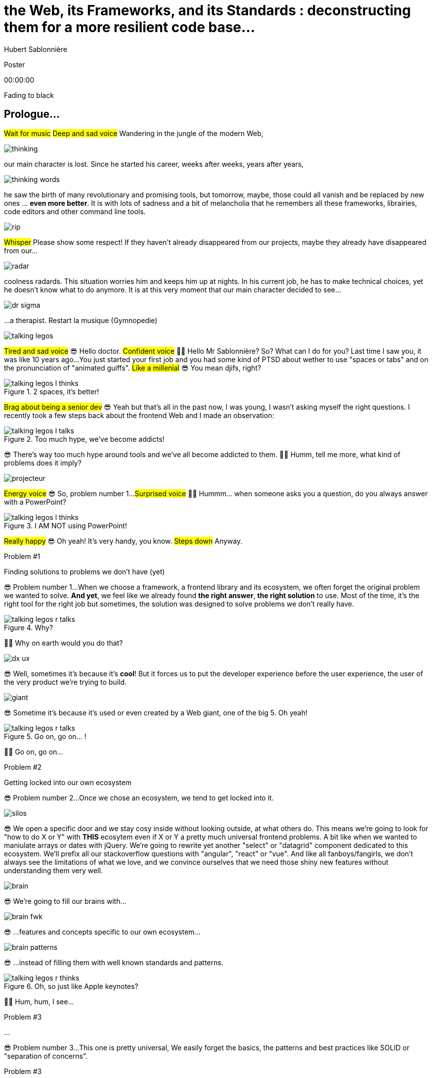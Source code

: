 = the  Web,  its  Frameworks,  and its  Standards : deconstructing them for a more resilient code base...
Hubert Sablonnière
:author-twitter: @hsablonniere
:author-avatar: img/hsablonniere-profil-2017.jpg
:author-company: Clever Cloud
:author-company-logo: img/clever-cloud-logo.svg
:event: Voxxed CERN
:date: may 1st, 2019

[slide=poster]
Poster

[.time]#00:00:00#

[.stop-music.dark, slide=blank]
Fading to black


[.old.play-music]
== Prologue...

#Wait for music#
#Deep and sad voice#
Wandering in the jungle of the modern Web,

image::img/drawings-optimized/thinking.svg[]

our main character is lost.
Since he started his career, weeks after weeks, years after years,

image::img/drawings-optimized/thinking-words.svg[]

he saw the birth of many revolutionary and promising tools,
but tomorrow, maybe, those could all vanish and be replaced by new ones ... *even more better*.
It is with lots of sadness and a bit of melancholia that he remembers all these frameworks, librairies, code editors and other command line tools.

image::img/drawings-optimized/rip.svg[]

#Whisper#
Please show some respect!
If they haven't already disappeared from our projects,
maybe they already have disappeared from our...

image::img/drawings-optimized/radar.svg[]

coolness radards.
This situation worries him and keeps him up at nights.
In his current job, he has to make technical choices, yet he doesn't know what to do anymore.
It is at this very moment that our main character decided to see...

[.reset-music]
image::img/drawings-optimized/dr-sigma.svg[]

...a therapist.
[.four]#Restart la musique (Gymnopedie)#

image::img/drawings-optimized/talking-legos.svg[]

#Tired and sad voice#
😎 Hello doctor.
#Confident voice#
👩‍⚕️ Hello Mr Sablonnière? So? What can I do for you?
Last time I saw you, it was like 10 years ago...
You just started your first job and you had some kind of PTSD about wether to use "spaces or tabs" and on the pronunciation of "animated guiffs".
#Like a millenial#
😎 You mean djifs, right?

.2 spaces,   it's better!
[slide=bubble]
image::img/drawings-optimized/talking-legos-l-thinks.svg[]

#Brag about being a senior dev#
😎 Yeah but that's all in the past now, I was young, I wasn't asking myself the right questions.
I recently took a few steps back about the frontend Web and I made an observation:

.Too much hype,   we've become addicts!
[slide=bubble]
image::img/drawings-optimized/talking-legos-l-talks.svg[]

😎 There's way too much hype around tools and we've all become addicted to them.
👩‍⚕️ Humm, tell me more, what kind of problems does it imply?

image::img/drawings-optimized/projecteur.svg[]

#Energy voice#
😎 So, problem number 1...
#Surprised voice#
👩‍⚕️ Hummm... when someone asks you a question, do you always answer with a PowerPoint?

.I AM NOT   using PowerPoint!
[slide=bubble]
image::img/drawings-optimized/talking-legos-l-thinks.svg[]

#Really happy#
😎 Oh yeah! It's very handy, you know.
#Steps down#
Anyway.

.Problem #1
[slide=problem]
Finding solutions   to problems we don't have (yet)

😎 Problem number 1...
When we choose a framework, a frontend library and its ecosystem, we often forget the original problem we wanted to solve.
*And yet*, we feel like we already found *the right answer*, *the right solution* to use.
Most of the time, it's the right tool for the right job but sometimes, the solution was designed to solve problems we don't really have.

.Why?
[slide=bubble]
image::img/drawings-optimized/talking-legos-r-talks.svg[]

👩‍⚕️ Why on earth would you do that?

image::img/drawings-optimized/dx-ux.svg[]

😎 Well, sometimes it's because it's **cool**!
But it forces us to put the developer experience before the user experience,
the user of the very product we're trying to build.

image::img/drawings-optimized/giant.svg[]

😎 Sometime it's because it's used or even created by a Web giant, one of the big 5. Oh yeah!
// Ça forme un cycle:
// * les géants l'utilisent
// * on l'utilise
// * les recruteurs nous attirent avec
// * les débutants se forment dessus
// * on créé des confs dédiées
// * on créé des meetups

.Go on, go on... !
[slide=bubble]
image::img/drawings-optimized/talking-legos-r-talks.svg[]

👩‍⚕️ Go on, go on...

.Problem #2
[slide=problem]
Getting locked into our own ecosystem

😎 Problem number 2...
Once we chose an ecosystem, we tend to get locked into it.
// https://en.wikipedia.org/wiki/Escalation_of_commitment
// https://fr.wikipedia.org/wiki/Escalade_d%27engagement
// https://en.wikipedia.org/wiki/Sunk_cost
// https://fr.wikipedia.org/wiki/Co%C3%BBt_irr%C3%A9cup%C3%A9rable

image::img/drawings-optimized/silos.svg[]

😎 We open a specific door and we stay cosy inside without looking outside, at what others do.
This means we're going to look for "how to do X or Y" with *THIS* ecosytem even if X or Y a pretty much universal frontend problems.
A bit like when we wanted to maniulate arrays or dates with jQuery.
We're going to rewrite yet another "select" or "datagrid" component dedicated to this ecosystem.
We'll prefix all our stackoverflow questions with "angular", "react" or "vue".
And like all fanboys/fangirls,
we don't always see the limitations of what we love,
and we convince ourselves that we need those shiny new features without understanding them very well.

image::img/drawings-optimized/brain.svg[]

😎 We're going to fill our brains with...

image::img/drawings-optimized/brain-fwk.svg[]

😎 ...features and concepts specific to our own ecosystem...
// 😎 Difficile de changer de cap quand on a investi du temps d'apprentissage.

image::img/drawings-optimized/brain-patterns.svg[]

😎 ...instead of filling them with well known standards and patterns.

.Oh, so just like   Apple keynotes?
[slide=bubble]
image::img/drawings-optimized/talking-legos-r-thinks.svg[]

👩‍⚕️ Hum, hum, I see...
// Ah vous entendre, on dirait mon fils devant une conférence Apple, quand ils sortent l'iPod ou l'iPhone, je comprends qu'il soit émerveillé
// Mais quand Apple dit "on a viré le jack" il dit, "ah mais ces vraiment des génies" alors qu'il a pas de casque bluetooth
// Rant sur les exemples de code décorés apple

.Problem #3
[slide=problem]
...

😎 Problem number 3...
This one is pretty universal,
We easily forget the basics, the patterns and best practices like SOLID or "separation of concerns".

.Problem #3
[slide=problem]
Writing strongly coupled code   that does not age well with time

We tend to write code that is strongly coupled and that does not age well with time.

image::img/drawings-optimized/layers.svg[]

😎 Instead of having well defined and isolated layers...

image::img/drawings-optimized/layers-mixed.svg[]

😎 ...we write modules that mix several responsibilities and we couple our code to the implementation of global stuffs in the project.
In the end,
* when our own ecosystem evolves,
* when it disappears,
* or when a new standard rises,
it becomes very hard to replace pieces one at a time.

image::img/drawings-optimized/trash.svg[]

😎 We're going to throw away...

image::img/drawings-optimized/trash-brain.svg[]

😎 ...parts of our knowledge...

image::img/drawings-optimized/trash-project.svg[]

😎 ...and lots of code.

.#FeatureLessRefactoring
[slide=bubble]
image::img/drawings-optimized/talking-legos-l-talks.svg[]

Hashtag "I love feature less refactors"

.WTF?
[slide=bubble]
image::img/drawings-optimized/talking-legos-r-talks.svg[]


👩‍⚕️ OK, I'm completely lost.
😎 Ah...
Humm, it's a but like my TV.

.Just like my TV!
[slide=bubble]
image::img/drawings-optimized/talking-legos-l-talks.svg[]

😎 Last time I went to see you 10 years ago,
I just started my first job but I also just bought a new TV with my internship money.

image::img/drawings-optimized/tv.svg[]

😎 I still have this TV,
and it works *just* like it did 10 years ago.
Its still working and relevant because it only does one thing and it does it well.
It doesn't know what I'm going to plug into it, it just enforces an interface : HDMI.

image::img/drawings-optimized/tv-pc.svg[]

😎 At first, I plugged a huge desktop computer with some movies,

image::img/drawings-optimized/tv-raspberry.svg[]

😎 then I went for a smaller one.
I plugged many different devices that didn't exist back then,
but it worked.

image::img/drawings-optimized/tv-androidtv.svg[]

😎 I even discovered by accident that on top of receiving audio/video via HDMI,
it could send signals (via HDMI-CEC) to source devices.
Anyway, today, when I look at frontend projects...

image::img/drawings-optimized/tv-vcr.svg[]

😎 I see *this!*
👩‍⚕️ Oh yeah, TV+VCR combos!
I had one of those! It was really handy, you didn't have to worry about configuration and wires, it was almost magical.
But when our VCR broke, we had to throw both away and buy something new.

// image::img/drawings-optimized/tv-vcr-real.svg[]

.Ah, you see?
[slide=bubble]
image::img/drawings-optimized/talking-legos-l-talks.svg[]

😎 Oh, so you see what I mean?
😎 You see why I'm lost?

.OK, OK, I see...
[slide=bubble]
image::img/drawings-optimized/talking-legos-r-talks.svg[]

👩‍⚕️ OK, OK, I see...
The best solution in your case...

.Group therapy!
[slide=bubble]
image::img/drawings-optimized/talking-legos-r-talks.svg[]

👩‍⚕️ ...is group therapy with profesionnals from your industry !
so I gathered a small group of people here.

.I'll go   but I'm scared!
[slide=bubble]
image::img/drawings-optimized/talking-legos-l-thinks.svg[]

😎 Well... it's not what I call a small group...

.Everything's    gonna be alright!
[slide=bubble]
image::img/drawings-optimized/talking-legos-r-talks.svg[]

👩‍⚕️ Don't worry, everything's gonna be alright!

[.stop-music, slide=poster]
Hello

[.time]#00:06:00#
Hello everyone!
I'm Hubert Sablonnière,
I'm a Web Developer at #Clever Cloud#,
and today, I want to talk about:
* the Web,
* its frameworks and librairies
* and its standards.
A very simple topic without any polemics or drama.
We're gonna try to deconstruct all this
in the hope of building better web apps tomorrow.

[slide=blank]
Transition

OK, so everyday, we're using super cool & shiny tools that bring us solutions...

== What was the  *problem* anyway?

[.time]#00:06:30#
...but what was the problem anyway?
...
In this part, I tried to list the main problems I encountered during my many experiences working on Web projects.

[slide=needs, display=0]
_

On one side, we have the problems we want to solve for the users of the product we're building,
on the other side, we have the problems *WE* face,
...
So, as a user, I want:

[slide=needs, display=1]
_

A *blazing* fast first load.
Un 1er chargement rapide.

[slide=needs, display=2]
_

Once the page is loaded,
I want following navigations to be as fast.

[slide=needs, display=3]
_

I want the web app to be smooth and reactive,

[slide=needs, display=4]
_

I don't smart usage of my battery, CPU and RAM,

[slide=needs, display=5]
_

I want it to be accessible to everyone,

[slide=needs, display=6]
_

and everywhere.
...
Here, we already see that the context is key.
The importance of those problems depends on *what you are coding*.
If you're working on something where the user is active (like gMail or Slack), a fast first load is not your main problem.
Same for the opposite case, if you work on something where the user mainly does reading and navigation,
having 60 fps refreshes and animations may not be a problem you have.
...
On our side, as developers, we want:

[slide=needs, display=7]
_

to save time, without reinventing the wheel,

[slide=needs, display=8]
_

to write clean and reusable code,

[slide=needs, display=9]
_

with abstractions to keep a simple thinking model.

[slide=needs, display=10]
_

We want to isolate the impacts when we change stuffs,
On veut une isolation des impacts de nos changements,

[slide=needs, display=11]
_

to avoir some errors and bugs as early as possible...
and small bonus,

[slide=needs, display=12]
_

if we can collaborate with muggles, non-devs, it's nice.
...
Here, the importance of those problems depends on *with whom you're coding*, your team, its experience.
You may not have the same team as the Big 5 or the latest 2 persons start-up.

[slide=blank]
Transition

OK, so if you're a backend dev and you were a bit behind what happened in the frontend in the past few years,
you may think:
"OK Hubert, you just listed basically the same problems we've been trying to solve for the past 10 years."
"Web should be simple, you frontend people really made things complex for the sake of it."
...
Ah, ah, ah... backend devs saying frontend is too complex.
OK, let's put the irony of this remark on the side,
and let's really ask the question:

== *How* did we  get here?

[.time]#00:08:00#
How did we get here?
Do we really need all those complex tools?

[quote]
In order to understand where we're going,   we need to know where we come from.

In order to understand where we're going, we need to know where we come from.
#blasé#
I don't remember who said that, #sorry,
but he or she's definitely right!

image::img/drawings/browser-1.jpg[]

At the beginning of the Web, we had simple but powerful conceps.
A user asks for a URL to the browser,
the browser does an HTTP request to the server,
the server applies a template and answers with an HTML document,
OK, thank you, bye bye.

image::img/drawings/browser-2.jpg[]

Then we added images, and CSS and also forms,
The first time the user could interract with the document after first load.
// click
// POST
// nouvelle page HTML

image::img/drawings/browser-3.jpg[]

Then JavaScript arrived and we opened the door of complexity.
First time we had the possibility as devs to react directly to user inputs,
without server round trips.
We started with simple DOM manipulation.

image::img/drawings/browser-4.jpg[]

Then came the AJAX era with jQuery and friends,
and we started to do more and more with this JavaScript,

image::img/drawings/browser-5.jpg[]

We did AJAX calls to fetch some server side templated HTML,
then we only fetched JSON and did the templating client side,
and finally, we did routing on the client side too.
We were improving the experience once the page was loaded but...

image::img/drawings/browser-6.jpg[]

...this JavaScript-mania came to the *empty-body-megabytes-of-js era*
Which meant:
* more and more code to download
* more and more code to parse
* more and more code to execute
* first load was bad
* and too much stuffs relying on JS code to run well

image::img/drawings/browser-7.jpg[]

Today, all of our tooling is here to help us write good code but also to try to get the best of both
having a first load rendered on the server side, downloading only what's necessary,
and load the rest piece by piece.

image::img/drawings/browser-8.jpg[]

And all of this happened during this phase where we saw mobile Web take off and getting browser storage, workers etc...

image::img/drawings/browser-9.jpg[]

image::img/drawings/browser-10.jpg[]

image::img/drawings/browser-11.jpg[]

[slide=blank]
Transition

Those problems are complex so I'm asking the question:

== What do *frameworks*  bring to the table?

[.time]#00:10:00#

What do *frameworks* bring to the table?
What would I miss if I were writing only "vanilla JS"?

[slide=text]
*Frameworks* vs. *libs* ?

framework => cadre de travail
opinionated set of libs/tools
problem is when this set of libs/tools is only compatible with itself
in my experience, projects with frameworks X ou Y don't look alike that much when the context is different,
...
historique
jquery
Frameworks are also their to prevent browser quirks

[slide=todo-schema]
image::img/drawings-optimized/silos-colors.svg[]

Angular and ember are opinionated
React is supposed to be unopinionated
Vue is a bit in the middle
special mention to ember

[slide=todo-schema]
image::img/drawings-optimized/silos-rooms.svg[]

[slide=blank]
on efface

image::img/drawings/bookshelf-empty.jpg[]

// mentionner les étapes qui nécessitent un outil de build
// est-ce que la source de l'outil de build est spécifique ou est-elle un peu standard ?
// mentionner des détails sur les implémentations

// points importants à aborder

[slide=needs, focus=""]
Component system (API + runtime)

[slide=needs, focus="7,9"]
Component system (API + runtime)

image::img/drawings/bookshelf-1.jpg[]

Angular et Vue "data down, events up"
=> methods
React "data down, action up" (ou callback called)
=> props pour les children
Tous: attrs et lifecycle methods
Slots ?

[slide=needs, focus=""]
"Templating" / ViewModel

[slide=needs, focus="0,6,7,8,9,10,11"]
"Templating" / ViewModel

image::img/drawings/bookshelf-2.jpg[]

=> JSX, templates
=> 1 file vs several files
=> output pur JS, vs JS + CSS
Mvc, mvvm, template + vue model, computed properties
exemple Angular, React, Vue

[slide=needs, focus=""]
CSS authoring

[slide=needs, focus="0,9"]
CSS authoring

image::img/drawings/bookshelf-3.jpg[]

=> BEM, CSS-in-JS lib, encapsulation system

[slide=needs, focus=""]
DOM manipulation

[slide=needs, focus="2,3,4,5,8"]
DOM manipulation

image::img/drawings/bookshelf-4.jpg[]

=> Direct binding vs Virtual DOM (+ scheduling microtask...)
The Virtual DOM was always a big marketing argument to sell React but why would we care.
It's an implementation detail an clearly, if they changed their impl and are still fast, we should not care at all.

[slide=needs, focus=""]
SSR (Server Side Rendering)

[slide=needs, focus="0,5"]
SSR (Server Side Rendering)

image::img/drawings/bookshelf-5.jpg[]

[slide=needs, focus=""]
Router

[slide=needs, focus="1"]
Router

image::img/drawings/bookshelf-6.jpg[]

[slide=needs, focus=""]
State manager

[slide=needs, focus="7,8"]
State manager

image::img/drawings/bookshelf-7.jpg[]

image::img/drawings/bookshelf-8.jpg[]

en vrac car moins important pour notre discussion
CLI
Devtools
HTTP client
Form handling
Module system
Dep inj
i18n
tests

[slide=blank]
Transition

All those frameworks/ecosystems have interesting solutions for modern Web projects,
but again, they may solve problems you don't have or they may solve them for some kind of devs you don't have in your team.
...
Because I often here, browsers should just put react in the browser and be done with it,
I'm going to address the question:

== What do *standards*  bring to the table?

[.time]#00:20:00#
What do *standards* bring to the table?

image::img/screenshots/site-jquery.jpg[url=https://jquery.com/]

préambule exemple jquery => sizzle + ajax + API chainée sucre syntaxique

// [slide=todo]
// schéma cycle

.Web Components
[slide=web-components]
_

image::img/drawings-optimized/web-component-tv.svg[]
// UTILISER LE SCHEMA DE LA TV
schéma de la télé => analogie avec le Web component

image::img/drawings-optimized/web-component.svg[]

.Custom Elements
[slide=web-components]
_
// custom element => modèle de composant avec lifecycle methods et "data binding" sur les attributs

.Custom Element
[source, language=javascript, subs="none"]
--
class EnvVarInput extends HTMLElement {
    /* ... */
}

customElements.define('env-var-input', EnvVarInput);

<env-var-input name="FOO" value="BAR"></env-var-input>
--

image::img/drawings-optimized/web-component-attr.svg[]

image::img/drawings-optimized/web-component-prop.svg[]

image::img/drawings-optimized/web-component-methods.svg[]

image::img/drawings-optimized/web-component-events.svg[]

.Custom Element
[source, language=javascript, subs="none"]
--
class EnvVarInput extends HTMLElement {
    connectedCallback() {
        /* ... */
    }
    disconnectedCallback() {
        /* ... */
    }
    adoptedCallback() {
        /* ... */
    }
}
--

.Custom Element
[source, language=javascript, subs="none"]
--
class EnvVarInput extends HTMLElement {
    static get observedAttributes() {
        return ['name', 'value'];
    }
    attributeChangedCallback() {
        /* ... */
    }
}
--

// [slide=todo]
// exemples de noeuds du DOM avec des attributs

// [slide=todo]
// exemples de noeuds du DOM avec des propriétés non string/boolean
//* RO https://developer.mozilla.org/en-US/docs/Web/API/HTMLElement/dataset
//* RO https://developer.mozilla.org/en-US/docs/Web/API/HTMLElement/style

// [slide=todo]
// exemples de noeuds du DOM avec des méthodes
//* https://developer.mozilla.org/en-US/docs/Web/API/HTMLElement/focus
//* https://developer.mozilla.org/en-US/docs/Web/API/HTMLFormElement/submit
//* https://developer.mozilla.org/en-US/docs/Web/API/HTMLMediaElement/pause
//* https://developer.mozilla.org/en-US/docs/Web/API/HTMLCanvasElement/toDataURL
//* https://developer.mozilla.org/en-US/docs/Web/API/HTMLCanvasElement/toBlob

// [slide=todo]
// exemples de noeuds du DOM avec des événements un peu custom
//* https://developer.mozilla.org/en-US/docs/Web/API/HTMLMediaElement/loadstart_event
//* https://developer.mozilla.org/en-US/docs/Web/API/HTMLMediaElement/error_event

image::img/drawings/bookshelf-wc-ce.jpg[]
//où ça se place dans notre tableau de solutions ?
//système de composant (API + runtime)

.Custom Elements
[slide=web-components, display=0]
* 🤔 No customized built-in elements in Safari
* 😐 No real "data-binding" on properties (getter/setter or proxy)
* 😡 No HMR (without hacks)
* 📜 Scoped CustomElementRegistry
* 📜 Form associated elements
* 📜 Lazy definition

.Custom Elements
[slide=web-components, display=1]
* 🤔 No customized built-in elements in Safari
* 😐 No real "data-binding" on properties (getter/setter or proxy)
* 😡 No HMR (without hacks)
* 📜 Scoped CustomElementRegistry
* 📜 Form associated elements
* 📜 Lazy definition

.Custom Elements
[slide=web-components, display=2]
* 🤔 No customized built-in elements in Safari
* 😐 No real "data-binding" on properties (getter/setter or proxy)
* 😡 No HMR (without hacks)
* 📜 Scoped CustomElementRegistry
* 📜 Form associated elements
* 📜 Lazy definition

.Custom Elements
[slide=web-components, display=3]
* 🤔 No customized built-in elements in Safari
* 😐 No real "data-binding" on properties (getter/setter or proxy)
* 😡 No HMR (without hacks)
* 📜 Scoped CustomElementRegistry
* 📜 Form associated elements
* 📜 Lazy definition

.Custom Elements
[slide=web-components, display=4]
* 🤔 No customized built-in elements in Safari
* 😐 No real "data-binding" on properties (getter/setter or proxy)
* 😡 No HMR (without hacks)
* 📜 Scoped CustomElementRegistry
* 📜 Form associated elements
* 📜 Lazy definition

.Custom Elements
[slide=web-components, display=5]
* 🤔 No customized built-in elements in Safari
* 😐 No real "data-binding" on properties (getter/setter or proxy)
* 😡 No HMR (without hacks)
* 📜 Scoped CustomElementRegistry
* 📜 Form associated elements
* 📜 Lazy definition

.Custom Elements
[slide=web-components, display=6]
* 🤔 No customized built-in elements in Safari
* 😐 No real "data-binding" on properties (getter/setter or proxy)
* 😡 No HMR (without hacks)
* 📜 Scoped CustomElementRegistry
* 📜 Form associated elements
* 📜 Lazy definition

.Shadow DOM
[slide=web-components]
_
//shadow DOM => isolation du CSS

image::img/drawings-optimized/web-component-slot.svg[]

image::img/drawings-optimized/web-component-events.svg[]

image::img/drawings-optimized/web-component-sd.svg[]

la suite de l'API standard entrée/sortie (custom prop, ::part)
système de slots :+1
transperce le shadow root avec des custom props
transperce le shadow root avec des ::part (et ::theme)

// [slide=todo]
// exemples de noeuds du DOM avec des ::part ou des custom prop

image::img/drawings/bookshelf-wc-sd.jpg[]

où ça se place dans notre tableau de solutions ?
système de composants
isolation du CSS

.Shadow DOM
[slide=web-components, display=0]
* 😡 No SSR (without hacks)
* 📜 Declarative shadow DOM, custom elements
* 📜 Custom pseudo class
* 📜 CSS modules

.Shadow DOM
[slide=web-components, display=1]
* 😡 No SSR (without hacks)
* 📜 Declarative shadow DOM, custom elements
* 📜 Custom pseudo class
* 📜 CSS modules

.Shadow DOM
[slide=web-components, display=2]
* 😡 No SSR (without hacks)
* 📜 Declarative shadow DOM, custom elements
* 📜 Custom pseudo class
* 📜 CSS modules

.Shadow DOM
[slide=web-components, display=3]
* 😡 No SSR (without hacks)
* 📜 Declarative shadow DOM, custom elements
* 📜 Custom pseudo class
* 📜 CSS modules

.Shadow DOM
[slide=web-components, display=4]
* 😡 No SSR (without hacks)
* 📜 Declarative shadow DOM, custom elements
* 📜 Custom pseudo class
* 📜 CSS modules

.`<template>`
[slide=web-components]
_
// <template>, une manière "efficace" de cloner du DOM

.<template>
[source, language=html, subs="none"]
--
<template id="foobar">
  <div>Awesome!!</div>
</template>

const awesome = foobar.content.cloneNode(true);
parent.appendChild(awesome)
--

image::img/drawings/bookshelf-wc-tpl.jpg[]
//où ça se place dans notre tableau de solutions ?
//pas vraiment équivalent à la définition de template qu'on a évoqué mais bon

.`<template>`
[slide=web-components, display=0]
* 😡 No interpolation or reactive "data-binding"
* 📜 Template instanciation (limited to simple values)
* 📜 HTML modules

.`<template>`
[slide=web-components, display=1]
* 😡 No interpolation or reactive "data-binding"
* 📜 Template instanciation (limited to simple values)
* 📜 HTML modules

.`<template>`
[slide=web-components, display=2]
* 😡 No interpolation or reactive "data-binding"
* 📜 Template instanciation (limited to simple values)
* 📜 HTML modules

.`<template>`
[slide=web-components, display=3]
* 😡 No interpolation or reactive "data-binding"
* 📜 Template instanciation (limited to simple values)
* 📜 HTML modules

image::img/screenshots/web-components-best-practices.jpg[url=https://developers.google.com/web/fundamentals/web-components/best-practices]

//comment surveiller la suite

image::img/screenshots/github-web-components.jpg[url=https://github.com/w3c/webcomponents]

image::img/screenshots/twitter-intenttoship.jpg[url=https://twitter.com/intenttoship]

image::img/screenshots/twitter-WebPlatformNews.jpg[url=https://twitter.com/WebPlatformNews]

// image::img/screenshots/github-tc39.jpg[url=https://github.com/tc39/proposals]

// des resources pour surveiller les specs et les implems dans les browsers
// TC39

//Est-ce que votre outil est prêt demain à adopter un standard et jetter son implem pour vous faire profiter du support natif ?

[slide=blank]
Transition

Web Components will not "replace" your frameworks.
Their scope is not exactly the same, but current ecosystem will evolve and new one will rise.
Now that we deconstructed the different solutions frameworks and standards bring,
I think we have a better vision of the different layers that compose a Web project.
//I really encourage you to do this analysis on your projects and your very context.
It's pretty hard to do it well, but this vision should help us to write code that will age well,
and for this we need...

== A *SOLID* Web!

[.time]#00:30:00#
...good old software practices,
battle-tested patterns that will help us to separate concerns and limit coupling between layers.

[quote]
Code should be disposable,   it's far easier to do when   things are decoupled.

.Our context at *Clever Cloud*
[.logo]
image::img/cc-rocket-man.png[]
//image::img/clever-cloud-logo.svg[]

...chez Clever Cloud,
en espérant que ça vous donne des idées pour votre contexte et votre stack.

[slide=blank, data-viewport=1]
_

Démo console
ça c'est ce qu'on appelle notre console,
c'est le tableau de bord qui permet à nos clients d'administrer leurs apps, leurs bdd, leurs addons...
montrer la console web en démo
(écran overview)
citer logs, monitoring...
(switcher sur les vars d'env)

image::img/drawings/bookshelf-cc-before.jpg[]

Clever stack
...
7 years old
Component system (code separation but no clear API nor real runtime system)
Templating (lodash)
CSS (global) avec with a few rules like BEM
DOM (jquery + bacon)
No SSR
Home made router (merci quentin)
No real state manager (bacon)

.Our needs
[slide=web-components, display=0]
* 👋 Goodbye (Bacon.js + lodash templates)
* 💪 Components with an API and isolation
* ♻️ Reusability (white label products)
* 🤯 No feature less "big-bang" refactoring
* 🔢 Introduce new tools feature by feature

.Our needs
[slide=web-components, display=1]
* 👋 Goodbye (Bacon.js + lodash templates)
* 💪 Components with an API and isolation
* ♻️ Reusability (white label products)
* 🤯 No feature less "big-bang" refactoring
* 🔢 Introduce new tools feature by feature

.Our needs
[slide=web-components, display=2]
* 👋 Goodbye (Bacon.js + lodash templates)
* 💪 Components with an API and isolation
* ♻️ Reusability (white label products)
* 🤯 No feature less "big-bang" refactoring
* 🔢 Introduce new tools feature by feature

.Our needs
[slide=web-components, display=3]
* 👋 Goodbye (Bacon.js + lodash templates)
* 💪 Components with an API and isolation
* ♻️ Reusability (white label products)
* 🤯 No feature less "big-bang" refactoring
* 🔢 Introduce new tools feature by feature

.Our needs
[slide=web-components, display=4]
* 👋 Goodbye (Bacon.js + lodash templates)
* 💪 Components with an API and isolation
* ♻️ Reusability (white label products)
* 🤯 No feature less "big-bang" refactoring
* 🔢 Introduce new tools feature by feature

.Our needs
[slide=web-components, display=5]
* 👋 Goodbye (Bacon.js + lodash templates)
* 💪 Components with an API and isolation
* ♻️ Reusability (white label products)
* 🤯 No feature less "big-bang" refactoring
* 🔢 Introduce new tools feature by feature

sur certaines parties de l'app, on avait déjà un modèle
comme les frameworks moderne avec un one way data flow
je modifie de la donnée, ça par dans un stream bacon et ça modifie le DOM
on a un peu atteint les limites de ce modèle bacon + lodash (perfs et modèle de pensée)
on a isolé les "modules" dans des fichiers mais on a du CSS global et on a pas d'interface clairement définie sur nos composants
on va avoir besoin que notre UI soit réutilisée en marque blanche ou marque grise
du coup, on doit pouvoir fournir certains parties de manière indépendantes un peu comme des légos
// donnée qui vient d'appels REST et/ou de SSE
...
on va introduire des nouvelles technos feature après feature
le fait que notre code n'était pas enfermé dans un framework nous facilite cette migration
*Code comments are for your colleagues but also for yourself in 6 months or a year.*
*Web Components are the same, they should be designed in a reusable way so third parties can reuse them but also so you can use them in a different stack tomorrow*

[slide=text]
Design phase:   from *top* to *bottom*

// [slide=todo]
// mock-up top => bottom des vars d'env

[slide=text]
Development phase:   from *bottom* to *top*

les enfants ne savent pas qui les utilisent
mais ils ont une idées de comment ils seront utilisés ou plutôt de ce qu'ils doivent faire
les parents savent à quoi servent leur enfants mais ne se soucis pas de comment ça marche à l'interieur
tu ne sais pas qu'il y a un router
tu ne sais pas qu'il y a un state manager
tu ne sais pas d'où vient la donnée

[slide=text]
*Storybook* **D**riven **D**evelopment

YOU NEED A DESIGN SYSTEM

//image::img/talk-storybook-ml-thuret.jpg[url=https://www.youtube.com/watch?v=a-fsVBaiv5A]
image::img/talk-storybook-ml-thuret.en.jpg[]

[slide=blank, data-viewport=2]
DÉMO: le storybook de clever

DÉMO: le storybook de clever
montrer les boutons avec leur interface
montrer le composant env-var-input
montrer le composant env-var-editor-simple
montrer le composant env-var-editor-expert
expliquer qu'ils ont la même signature et son donc très facilement interchangeable aux yeux du parent

image::img/drawings/bookshelf-cc-after.jpg[]

: web component pour la réutilisabilité et le côté agnostique du fwk et l'aspect standard
: lit-element + lit-html (petites libs)
: on en a testé d'autres mais celles si nous convenait le mieux

image::img/screenshots/site-lit-html.jpg[url=https://lit-html.polymer-project.org/]

.lit-html
[source, language=javascript, subs="none"]
--
import { html, render } from 'lit-html';

let envVarInput = (envVar) => html`
    <span class="name">${envVar.name}</span>
    <input name=${envVar.name} .value=${envVar.value}>
`;

render(envVarInput({ name: 'FOO', value: 'BAR' }), someDomNode);
--

image::img/screenshots/site-lit-element.jpg[url=https://lit-element.polymer-project.org/]

.LitElement
[source, language=javascript, subs="none"]
--
import { LitElement, html } from 'lit-element';

class EnvVarInput extends LitElement {

  render() {
    return html`
      <!-- My template here -->
    `;
  }
}

customElements.define('env-var-input', EnvVarInput);
--

//[slide=text]
//Séparation des *préoccupations*   #≠#   Séparation des *fichiers*
//Séparation des *préoccupations*   #!==#   Séparation des *fichiers*
//Séparation des *préoccupations*  *!==* Séparation des *fichiers*

// [quote]
// The more experienced a developer is, the less they are willing to be constraint by a framework. They tend to look for tools that help them and get out of the way.
// https://hueniverse.com/http-frameworks-must-die-717a37b6b164

image::img/drawings-optimized/layers-mixed-light.svg[]

image::img/drawings-optimized/layers-light.svg[]

layer data aware
layer auth aware
elements qui font des appels REST

// [slide=todo]
// remonter l'accès à la donnée le plus haut possible

.Reduce coupling with global stuffs
[slide=web-components]
* Router
* Data management (REST, WS, SSE...)
* State management
* Loading indicators
* Messages, notifs (info, error...)
* Modal box
* Keyboard shortcuts
//* document.title
// i18n

// i18n
// packaging
// Tests: do it like a  screen reader user wood do it
// Tests: no a great fan of snapshots

[slide=text]
Did we choose the *right tool*?

[.osef, slide=text]
*IDGAS™️*

[slide=text]
Not the *right* question!

[slide=text]
How much does it *cost*   to *change* our minds?

Did we choose the right tool, the right stack?
It's not important,
What is important is will we be able to changed our mind and what will be the cost?
To that question, I would answer yes.
The choices we made required some new knowledge about Web Components but I can only bet that this will be helpful in the future,
The abstraction librairies we chose are small and simple to learn.
Rewriting them would have almost no impact on the rest.

[slide=blank]
Transition

The last question is:

== Looking into  the *future*...

[.time]#00:40:00#
what about the future?

[slide=text]
*Beware* of those who   predict the future**!**

//See WC as the bytecode of the component isolation concept. It can be a compile to target
//People don't have to worry on the sugar

image::img/screenshots/article-frameworks-without-the-framework.jpg[url=https://svelte.technology/blog/frameworks-without-the-framework]

Vous pensez que 100k de JS, c'est pareil que 100k d'image => faux
Le JS est téléchargé, parsé, éxécuté, tout ça, ça prend du temps.

image::img/screenshots/article-compilers-are-the-new-frameworks.jpg[url=https://tomdale.net/2017/09/compilers-are-the-new-frameworks/]

//image::img/screenshots/tweet-future-web-assembly.jpg[url=https://twitter.com/getify/status/1111004737263075329]

//* le i18n (inliné)
//Discuter des webcomponent comme base pour l'authoring ou comme target de compilation

//[slide=todo-screenshot]
//Web Assembly

image::img/drawings/browser-12.jpg[]

image::img/drawings/browser-13.jpg[]

image::img/drawings/browser-14.jpg[]

framework runtime => compilers
schéma browser avec le code qui passe du runtime au build
bon ou mauvais ?
l'idéal serait que l'input du compiler fonctionne sans build step et que l'output soit optimisé aux petits oignons, comme ce qu'on fait quand on minifie
schéma browser avec le code qui passe du runtime et vers des implem du browser
...
Convaincre les gens que :
Le passé se répète
Les outils vont et viennent
La constante, c'est le modèle des éléments du DOM (sorte de HDMI du Web)
Tout comme on a appris à apprendre mais on garde certaines bases fondamentales, ils faut capitaliser sur les bases fondamentales (le web et ses standards) et adopter des facilitants par dessus avec une courbe d'apprentissage
// Ne pas hésiter à questionner les standards ou les frameworks à la mode
// Qu'est-ce qui est important ? L'UX, la DX, les perfs ?
// On est trop dépendant de nos outils
// On est pas tjs assez exigent avec nos outils
// Il faut plus de compilation (html, css, js) et donc une étape intermédiaire
// Ça facilite le SSR, le HMR, plus résilient aux vieux browsers
// Compiler le i18n

[.stop-music.dark, slide=blank]
Fondu vers le noir

[.old.play-music]
== ...Epilogue

[.time]#00:42:00#

.So?
[slide=bubble]
image::img/drawings-optimized/talking-legos-r-talks.svg[]

👩‍⚕️ So? How was your group therapy?
😎 I don't know, it didn't have time to go into each details so instead,
I tried to share the way I see things so people can adapt to their own context.

.Problem #1
[slide=problem]
Finding solutions   to problems we don't have (yet)

😎 For problem number 1,
I tried to insist and move the focus back on needs:
1. Needs of the people using the products we build
2. Needs of the development team who works on the project
...
I mean nowadays, Web browsers have become those *complex application platform/runtime*.
Of course we need tools to reduce this complexity.
This idea is not to reinvent the wheel.
But, it's not a reason to say or think that we all have the same contexts and the same priorities.
...
I really hope people will get this reflex:
* "Oh look, new shiny tool!"
* "OK, what problem does it solve?"
* "Do I have this problem?"
and to rememeber :
* what you're developing
* with whom you're developing

.Problem #2
[slide=problem]
Getting locked into our own ecosystem

😎 I also tried to deconstruct the different features/solutions that the current top 3 ecosytems bring.
The main idea is to keep a sharp point of view and to have an horizontal vision instead of a narrowed vertical vision.
In my opinion and my own experience, having a better understanding of those parts really helps me NOT TO fear change.
I know how I could replace something with a better/simpler implementation or something smaller using a new standard.
In the end, all those frameworks, librairies and standards are just tools.
We just need to take it easy and stay professional,
that means using them for the great features they bring
and stop worshiping them blindly.
👩‍⚕️ Oh, and you talked about TV+VCR combos?

.Problem #3
[slide=problem]
Writing strongly coupled code   that does not age well with time

😎 Yes, I tried to explain what we're currently trying to do at Clever Cloud to reduce coupling between our components, modules and the various layers.
I explained what our approach brings us in our own context.
We didn't invent anything, we're just trying to apply good old software patterns to the modern Web.
And those are just principles, there are always exceptions.
The idea is not to triple your design costs just to write "beautiful code" but just to invest the minimum of energy to reduce the impact of time.

.Thanks doctor!
[slide=bubble]
image::img/drawings-optimized/talking-legos-l-love.svg[]

😎 Je vous remercie docteur, ça m'a bien aidé
😎 Thank you very much doctor, it really helped me,
and I also would like to thank every member of the group for listening to me to the end.

.thank  you !
[.reset-music, slide=poster]
Outro

Thank you very much.

//[slide=question]
//Questions ?
